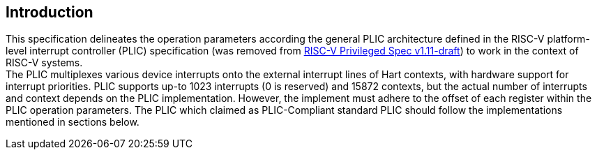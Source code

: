 // SPDX-License-Indentifer: CC-BY-4.0
//
// introduction.adoc: describe the purpose of the document
//
// Provide a description of the overall intent and purpose of this
// specifiction.
//

== Introduction

This specification delineates the operation parameters according the general PLIC
architecture defined in the RISC-V platform-level interrupt controller (PLIC)
specification (was removed from https://github.com/riscv/riscv-isa-manual/releases/download/draft-20181201-5449851/riscv-privileged.pdf[RISC-V Privileged Spec v1.11-draft])
to work in the context of RISC-V systems. +
The PLIC multiplexes various device interrupts onto the external interrupt lines
of Hart contexts, with hardware support for interrupt priorities. PLIC supports
up-to 1023 interrupts (0 is reserved) and 15872 contexts, but the actual number of
interrupts and context depends on the PLIC implementation. However, the implement
must adhere to the  offset of each register within the PLIC operation parameters.
The PLIC which claimed as PLIC-Compliant standard PLIC should follow the 
implementations mentioned in sections below.
